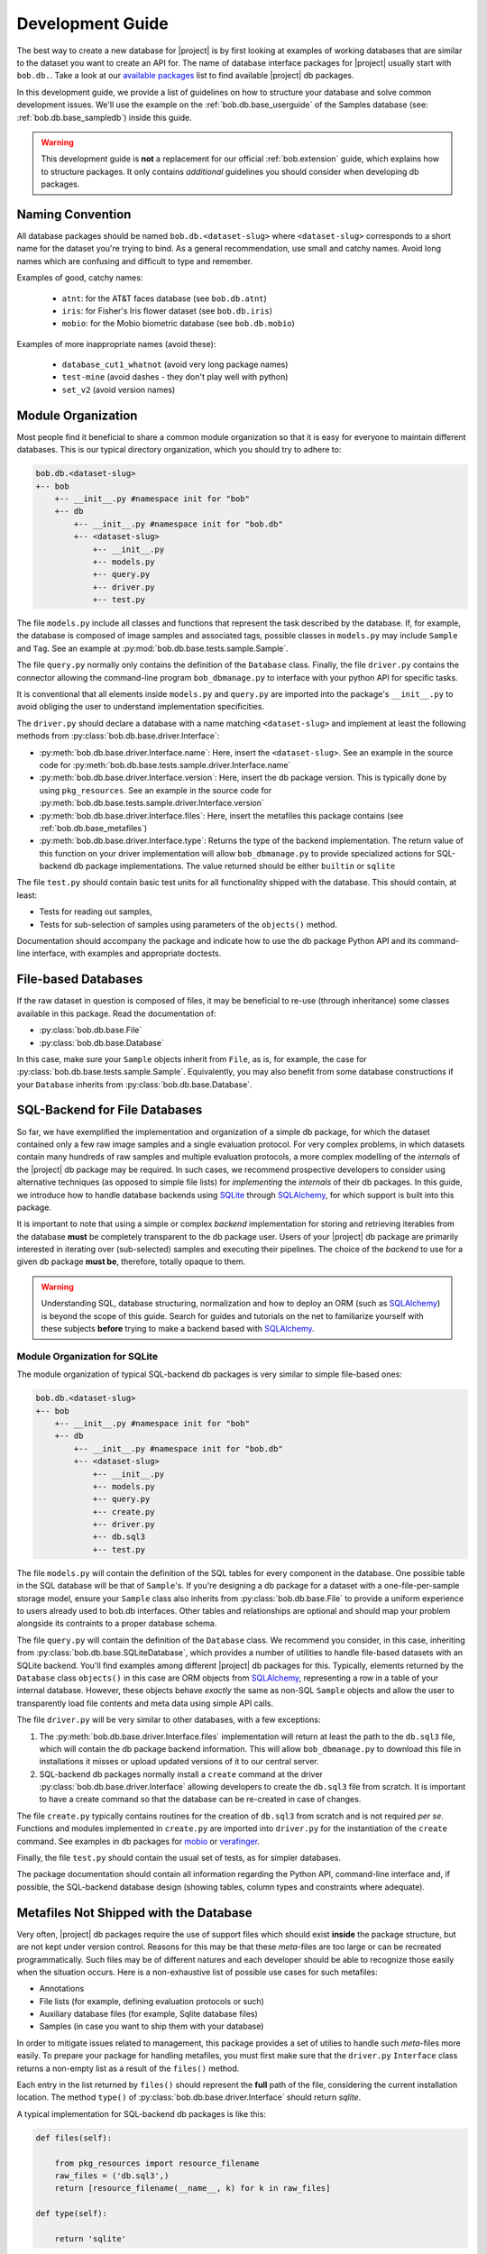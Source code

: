 .. vim: set fileencoding=utf-8 :
.. Andre Anjos <andre.anjos@idiap.ch>

.. _bob.db.base_devguide:

===================
 Development Guide
===================

The best way to create a new database for |project| is by first looking at
examples of working databases that are similar to the dataset you want to
create an API for.  The name of database interface packages for |project|
usually start with ``bob.db.``. Take a look at our `available packages`_ list
to find available |project| db packages.

In this development guide, we provide a list of guidelines on how to structure
your database and solve common development issues. We'll use the example on the
:ref:`bob.db.base_userguide` of the Samples database (see:
:ref:`bob.db.base_sampledb`) inside this guide.

.. warning::

   This development guide is **not** a replacement for our official
   :ref:`bob.extension` guide, which explains how to structure packages. It
   only contains *additional* guidelines you should consider when developing db
   packages.


Naming Convention
-----------------

All database packages should be named ``bob.db.<dataset-slug>`` where
``<dataset-slug>`` corresponds to a short name for the dataset you're trying to
bind. As a general recommendation, use small and catchy names. Avoid long names
which are confusing and difficult to type and remember.

Examples of good, catchy names:

  * ``atnt``: for the AT&T faces database (see ``bob.db.atnt``)
  * ``iris``: for Fisher's Iris flower dataset (see ``bob.db.iris``)
  * ``mobio``: for the Mobio biometric database (see ``bob.db.mobio``)

Examples of more inappropriate names (avoid these):

  * ``database_cut1_whatnot`` (avoid very long package names)
  * ``test-mine`` (avoid dashes - they don't play well with python)
  * ``set_v2`` (avoid version names)


Module Organization
-------------------

Most people find it beneficial to share a common module organization so that it is
easy for everyone to maintain different databases. This is our typical
directory organization, which you should try to adhere to:

.. code-block:: text

   bob.db.<dataset-slug>
   +-- bob
       +-- __init__.py #namespace init for "bob"
       +-- db
           +-- __init__.py #namespace init for "bob.db"
           +-- <dataset-slug>
               +-- __init__.py
               +-- models.py
               +-- query.py
               +-- driver.py
               +-- test.py


The file ``models.py`` include all classes and functions that represent the
task described by the database. If, for example, the database is composed of
image samples and associated tags, possible classes in ``models.py`` may
include ``Sample`` and ``Tag``. See an example at
:py:mod:`bob.db.base.tests.sample.Sample`.

The file ``query.py`` normally only contains the definition of the ``Database``
class. Finally, the file ``driver.py`` contains the connector allowing the
command-line program ``bob_dbmanage.py`` to interface with your python API for
specific tasks.

It is conventional that all elements inside ``models.py`` and ``query.py`` are
imported into the package's ``__init__.py`` to avoid obliging the user to understand
implementation specificities.

The ``driver.py`` should declare a database with a name matching
``<dataset-slug>`` and implement at least the following methods from
:py:class:`bob.db.base.driver.Interface`:

* :py:meth:`bob.db.base.driver.Interface.name`: Here, insert the
  ``<dataset-slug>``. See an example in the source code for
  :py:meth:`bob.db.base.tests.sample.driver.Interface.name`
* :py:meth:`bob.db.base.driver.Interface.version`: Here, insert the
  db package version. This is typically done by using ``pkg_resources``. See an
  example in the source code for
  :py:meth:`bob.db.base.tests.sample.driver.Interface.version`
* :py:meth:`bob.db.base.driver.Interface.files`: Here, insert the metafiles this
  package contains (see :ref:`bob.db.base_metafiles`)
* :py:meth:`bob.db.base.driver.Interface.type`: Returns the type of the backend
  implementation. The return value of this function on your driver
  implementation will allow ``bob_dbmanage.py`` to provide specialized actions
  for SQL-backend db package implementations. The value returned should be
  either ``builtin`` or ``sqlite``

The file ``test.py`` should contain basic test units for all functionality
shipped with the database. This should contain, at least:

* Tests for reading out samples,
* Tests for sub-selection of samples using parameters of the ``objects()``
  method.

Documentation should accompany the package and indicate how to use the db
package Python API and its command-line interface, with examples and
appropriate doctests.


File-based Databases
--------------------

If the raw dataset in question is composed of files, it may be beneficial to
re-use (through inheritance) some classes available in this package. Read the
documentation of:

* :py:class:`bob.db.base.File`
* :py:class:`bob.db.base.Database`

In this case, make sure your ``Sample`` objects inherit from ``File``, as is,
for example, the case for :py:class:`bob.db.base.tests.sample.Sample`.
Equivalently, you may also benefit from some database constructions if your
``Database`` inherits from :py:class:`bob.db.base.Database`.


SQL-Backend for File Databases
------------------------------

So far, we have exemplified the implementation and organization of a simple db
package, for which the dataset contained only a few raw image samples and a
single evaluation protocol. For very complex problems, in which datasets
contain many hundreds of raw samples and multiple evaluation protocols, a more
complex modelling of the *internals* of the |project| db package may be
required. In such cases, we recommend prospective developers to consider using
alternative techniques (as opposed to simple file lists) for *implementing* the
*internals* of their db packages. In this guide, we introduce how to handle
database backends using SQLite_ through SQLAlchemy_, for which support is
built into this package.

It is important to note that using a simple or complex *backend* implementation
for storing and retrieving iterables from the database **must** be completely
transparent to the db package user. Users of your |project| db package are
primarily interested in iterating over (sub-selected) samples and executing
their pipelines. The choice of the *backend* to use for a given db package
**must be**, therefore, totally opaque to them.

.. warning::

   Understanding SQL, database structuring, normalization and how to deploy an
   ORM (such as SQLAlchemy_) is beyond the scope of this guide. Search for
   guides and tutorials on the net to familiarize yourself with these subjects
   **before** trying to make a backend based with SQLAlchemy_.


Module Organization for SQLite
==============================

The module organization of typical SQL-backend db packages is very similar to
simple file-based ones:

.. code-block:: text

   bob.db.<dataset-slug>
   +-- bob
       +-- __init__.py #namespace init for "bob"
       +-- db
           +-- __init__.py #namespace init for "bob.db"
           +-- <dataset-slug>
               +-- __init__.py
               +-- models.py
               +-- query.py
               +-- create.py
               +-- driver.py
               +-- db.sql3
               +-- test.py


The file ``models.py`` will contain the definition of the SQL tables for every
component in the database. One possible table in the SQL database will be that
of ``Sample``'s. If you're designing a db package for a dataset with a
one-file-per-sample storage model, ensure your ``Sample`` class also inherits
from :py:class:`bob.db.base.File` to provide a uniform experience to users
already used to bob.db interfaces. Other tables and relationships are optional
and should map your problem alongside its contraints to a proper database
schema.

The file ``query.py`` will contain the definition of the ``Database`` class. We
recommend you consider, in this case, inheriting from
:py:class:`bob.db.base.SQLiteDatabase`, which provides a number of utilities to
handle file-based datasets with an SQLite backend. You'll find examples among
different |project| db packages for this. Typically, elements returned by the
``Database`` class ``objects()`` in this case are ORM objects from SQLAlchemy_,
representing a row in a table of your internal database. However, these objects
behave *exactly* the same as non-SQL ``Sample`` objects and allow the user to
transparently load file contents and meta data using simple API calls.

The file ``driver.py`` will be very similar to other databases, with a few
exceptions:

1. The :py:meth:`bob.db.base.driver.Interface.files` implementation will return
   at least the path to the ``db.sql3`` file, which will contain the db package
   backend information. This will allow ``bob_dbmanage.py`` to download this
   file in installations it misses or upload updated versions of it to our
   central server.
2. SQL-backend db packages normally install a ``create`` command at the driver
   :py:class:`bob.db.base.driver.Interface` allowing developers to create the
   ``db.sql3`` file from scratch. It is important to have a create command so
   that the database can be re-created in case of changes.

The file ``create.py`` typically contains routines for the creation of
``db.sql3`` from scratch and is not required *per se*. Functions and modules
implemented in ``create.py`` are imported into ``driver.py`` for the
instantiation of the ``create`` command. See examples in db packages for
mobio_ or verafinger_.

Finally, the file ``test.py`` should contain the usual set of tests, as for
simpler databases.

The package documentation should contain all information regarding the Python
API, command-line interface and, if possible, the SQL-backend database design
(showing tables, column types and constraints where adequate).


.. _bob.db.base_metafiles:

Metafiles Not Shipped with the Database
---------------------------------------

Very often, |project| db packages require the use of support files which should
exist **inside** the package structure, but are not kept under version control.
Reasons for this may be that these *meta*-files are too large or can be recreated
programmatically. Such files may be of different natures and each developer
should be able to recognize those easily when the situation occurs. Here is a
non-exhaustive list of possible use cases for such metafiles:

* Annotations
* File lists (for example, defining evaluation protocols or such)
* Auxiliary database files (for example, Sqlite database files)
* Samples (in case you want to ship them with your database)

In order to mitigate issues related to management, this package provides a set
of utilies to handle such *meta*-files more easily. To prepare your package for
handling metafiles, you must first make sure that the ``driver.py``
``Interface`` class returns a non-empty list as a result of the ``files()``
method.

Each entry in the list returned by ``files()`` should represent the **full**
path of the file, considering the current installation location. The method
``type()`` of :py:class:`bob.db.base.driver.Interface` should return `sqlite`.

A typical implementation for SQL-backend db packages is like this:

.. code-block:: python

   def files(self):

       from pkg_resources import resource_filename
       raw_files = ('db.sql3',)
       return [resource_filename(__name__, k) for k in raw_files]

   def type(self):

       return 'sqlite'


Metafiles Shipped with the Python Package
=========================================

If you'd like the file ``db.sql3`` to be shipped to PyPI when you publish
your package, make sure to include ``db.sql3`` in the package's ``MANIFEST.in``
file. Otherwise, you are not required to add this file to the package manifest.


Download Missing Files for Large Databases
==========================================

If you declared extra metafiles with your driver's ``files()`` implementation,
it is possible to both store and retrieve metafiles from a central file server
running at Idiap (see http://www.idiap.ch/software/bob/databases/latest). All
metafiles of a package are wrapped into a single tar-ball and copied to the
server upon uploading. The reverse process takes place when downloading.

This mechanism allows third-parties to download sources from the version
control repository and retrieve the metafiles.

To download and install metafiles for a package, do:

.. code-block:: sh

	 $ bob_dbmanage.py <database-name> download

For example, you can use the special database name ``all``, together with the
flag ``--missing`` to download the missing metafiles of all installed databases
like this:

.. code-block:: sh

	 $ bob_dbmanage.py all download --missing


Low and High-Level Interfaces
-----------------------------

Bob database interfaces come in two flavours:

1. **Low-level interfaces** allow developers to create programmatic APIs to
   access samples and metadata available with databases as they are distributed
   by their controllers. Examples of this are the Samples database in this
   package or APIs provided in any other db packages. The main objective of a
   low-level database interface is to provide access to **all** information
   provided with the database, without direct regards to the specific task it
   was originally conceived for. The reasoning behind this design
   choice lies in the fact that databases very often find second lives in different
   tasks than originally intended. By providing access to **all** information
   available from the raw dataset, a developer potentialises such (re-)use
   cases.
2. **High-level interfaces** allow developers to create programmatic APIs to
   *bind* low-level interfaces to frameworks that perform a *specific*
   function. Because each *low-level* databases should be created to export all
   available information, in some cases it is possible to re-use an existing
   db package as input to a different task than it was originally conceived
   for. Here are some examples:

   * Re-use a database for emotion recognition to perform remote
     photo-plethysmographic (see ``bob.db.hci_tagging``)
   * Re-use a face recognition database to train a face detector
   * Re-use a speaker recognition database to do speech recognition

   High-level database interfaces are, therefore, very task specific and
   normally sit together with frameworks doing high-level experimental
   research. Examples of such frameworks are ``bob.bio.base`` (biometric
   recognition) and ``bob.pad.base`` (presentation attack vulnerability and
   detection). Check out their user guides for more information on
   specific high-level implementations required by those tasks.


.. Place your references here:
.. _sqlite: https://www.sqlite.org/
.. _sqlalchemy: https://www.sqlalchemy.org/
.. _available packages: http://www.idiap.ch/software/bob/packages/
.. _mobio: https://gitlab.idiap.ch/bob/bob.db.mobio/tree/master/bob/db/mobio
.. _verafinger: https://gitlab.idiap.ch/bob/bob.db.verafinger/tree/master/bob/db/verafinger
